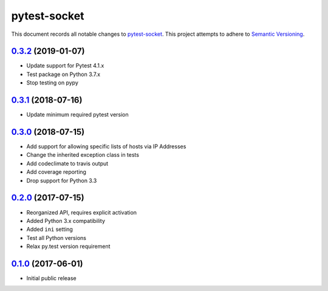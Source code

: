 =============
pytest-socket
=============

This document records all notable changes to `pytest-socket <https://pypi.python.org/pypi/pytest-socket>`_.
This project attempts to adhere to `Semantic Versioning <http://semver.org/>`_.

`0.3.2`_ (2019-01-07)
---------------------

* Update support for Pytest 4.1.x
* Test package on Python 3.7.x
* Stop testing on pypy

`0.3.1`_ (2018-07-16)
---------------------

* Update minimum required pytest version

`0.3.0`_ (2018-07-15)
---------------------

* Add support for allowing specific lists of hosts via IP Addresses
* Change the inherited exception class in tests
* Add codeclimate to travis output
* Add coverage reporting
* Drop support for Python 3.3

`0.2.0`_ (2017-07-15)
---------------------

* Reorganized API, requires explicit activation
* Added Python 3.x compatibility
* Added ``ini`` setting
* Test all Python versions
* Relax py.test version requirement


`0.1.0`_ (2017-06-01)
---------------------

* Initial public release


.. _0.1.0: https://github.com/miketheman/pytest-socket/releases/tag/0.1.0
.. _0.2.0: https://github.com/miketheman/pytest-socket/compare/0.1.0...0.2.0
.. _0.3.0: https://github.com/miketheman/pytest-socket/compare/0.2.0...0.3.0
.. _0.3.1: https://github.com/miketheman/pytest-socket/compare/0.3.0...0.3.1
.. _0.3.2: https://github.com/miketheman/pytest-socket/compare/0.3.1...0.3.2

